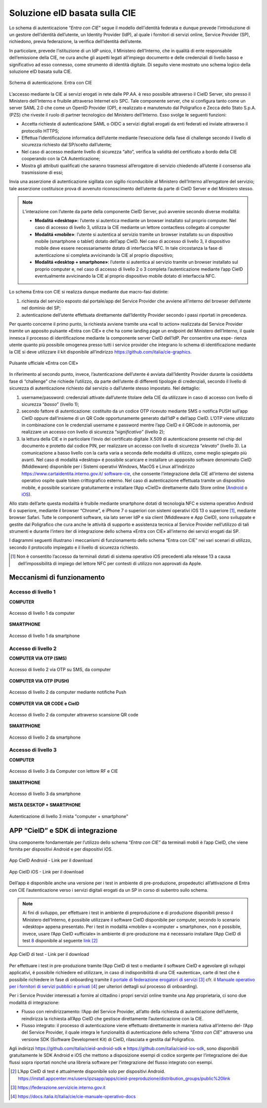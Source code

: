 .. _soluzione-eid-basata-sulla-cie:

Soluzione eID basata sulla CIE
==============================

Lo schema di autenticazione “\ *Entra con CIE*\ ” segue il modello
dell’identità federata e dunque prevede l’introduzione di un gestore
dell’identità dell’utente, un Identity Provider (IdP), al quale i
fornitori di servizi online, Service Provider (SP), richiedono, previa
federazione, la verifica dell’identitá dell’utente.

In particolare, prevede l’istituzione di un IdP unico, il Ministero
dell’Interno, che in qualità di ente responsabile dell’emissione della
CIE, ne cura anche gli aspetti legati all’impiego documento e delle
credenziali di livello basso e significativo ad esso connesso, come
strumento di identità digitale. Di seguito viene mostrato uno schema
logico della soluzione eID basata sulla CIE.

.. figure:: media/image1.png
    :alt: Schema di autenticazione entra con CIE.
    :width: 15 cm
    :name: schema-cie
    :align: center

    Schema di autenticazione. Entra con CIE 

L’accesso mediante la CIE ai servizi erogati in rete dalle PP.AA. è reso
possibile attraverso il CieID Server, sito presso il Ministero
dell’Interno e fruibile attraverso Internet e/o SPC. Tale componente
server, che si configura tanto come un server SAML 2.0 che come un
OpenID Provider (OP), è realizzato e manutenuto dal Poligrafico e Zecca
dello Stato S.p.A. (PZS) che riveste il ruolo di partner tecnologico del
Ministero dell’Interno. Esso svolge le seguenti funzioni:

-  Accetta richieste di autenticazione SAML o OIDC a servizi digitali
   erogati da enti federati ed inviate attraverso il protocollo HTTPS;

-  Effettua l’identificazione informatica dell’utente mediante
   l’esecuzione della fase di challenge secondo il livello di sicurezza
   richiesto dal SP/scelto dall’utente;

-  Nel caso di accesso mediante livello di sicurezza “alto”, verifica la
   validità del certificato a bordo della CIE cooperando con la CA
   Autenticazione;

-  Mostra gli attributi qualificati che saranno trasmessi all’erogatore
   di servizio chiedendo all’utente il consenso alla trasmissione di
   essi;

Invia una asserzione di autenticazione sigillata con sigillo
riconducibile al Ministero dell’Interno all’erogatore del servizio; tale
asserzione costituisce prova di avvenuto riconoscimento dell’utente da
parte di CieID Server e del Ministero stesso.

.. note::
   L’interazione con l’utente da parte della componente CieID Server, puó avvenire secondo diverse modalitá:

   -  **Modalitá «desktop»:** l’utente si autentica mediante un browser installato sul proprio computer. Nel caso di accesso di livello 3, utilizza la CIE mediante un lettore contactless collegato al computer

   -  **Modalitá «mobile»**: l’utente si autentica al servizio tramite un browser installato su un dispositivo mobile (smartphone o tablet) dotato dell’app CieID. Nel caso di accesso di livello 3, il dispositivo mobile deve essere necessariamente dotato di interfaccia NFC. In tale circostanza la fase di autenticazione si completa avvicinando la CIE al proprio dispositivo;

   -  **Modalitá «desktop + smartphone»**: l’utente si autentica al servizio tramite un browser installato sul proprio computer e, nel caso di accesso di livello 2 o 3 completa l’autenticazione mediante l’app CieID eventualmente avvicinando la CIE al proprio dispositivo mobile dotato di interfaccia NFC.

Lo schema Entra con CIE si realizza dunque mediante due macro-fasi
distinte:

1. richiesta del servizio esposto dal portale/app del Service Provider
   che avviene all’interno del browser dell’utente nel dominio del SP;

2. autenticazione dell’utente effettuata direttamente dall’Identity
   Provider secondo i passi riportati in precedenza.

Per quanto concerne il primo punto, la richiesta avviene tramite una
«call to action» realizzata dal Service Provider tramite un apposito
pulsante «Entra con CIE» e che ha come landing page un endpoint del
Ministero dell’Interno, il quale innesca il processo di identificazione
mediante la componente server CieID dell’IdP. Per consentire una espe-
rienza utente quanto più possibile omogenea presso tutti i service
provider che integrano lo schema di identificazione mediante la CIE si
deve utilizzare il kit disponibile all’indirizzo
https://github.com/italia/cie-graphics.

.. figure:: media/image2.jpg
    :alt: Pulsante Entra con CIE
    :scale: 70 %
    :name: pulsante-entra-con-cie
    :align: center

    Pulsante ufficiale «Entra con CIE»

In riferimento al secondo punto, invece, l’autenticazione dell’utente é
avviata dall’Identity Provider durante la cosiddetta fase di “challenge”
che richiede l’utilizzo, da parte dell’utente di differenti tipologie di
credenziali, secondo il livello di sicurezza di autenticazione richiesto
dal servizio o dall’utente stesso impostato. Nel dettaglio:

1. username/password: credenziali attivate dall’utente titolare della
   CIE da utilizzare in caso di accesso con livello di sicurezza
   “\ *basso*\ ” (livello 1);

2. secondo fattore di autenticazione: costituito da un codice OTP
   ricevuto mediante SMS o notifica PUSH sull’app CieID oppure
   dall’insieme di un QR Code opportunamente generato dall’IdP e
   dell’app CieID. L’OTP viene utilizzato in combinazione con le
   credenziali username e password mentre l’app CieID e il QRCode in
   autonomia, per realizzare un accesso con livello di sicurezza
   “\ *significativo”* (livello 2);

3. la lettura della CIE e in particolare l’invio del certificato
   digitale X.509 di autenticazione presente nel chip del documento e
   protetto dal codice PIN, per realizzare un accesso con livello di
   sicurezza “\ *elevato*\ ” (livello 3). La comunicazione a basso
   livello con la carta varia a seconda delle modalitá di utilizzo, come
   meglio spiegato più avanti. Nel caso di modalitá «desktop» é
   possibile scaricare e installare un appposito software denominato
   CieID (Middleware) disponibile per i Sistemi operativi Windows, MacOS
   e Linux all’indirizzo
   `https://www.cartaidentita.interno.gov.it/ <https://www.cartaidentita.interno.gov.it/software-cie>`__
   `software-cie <https://www.cartaidentita.interno.gov.it/software-cie>`__,
   che consente l’integrazione della CIE all’interno del sistema
   operativo ospite quale token crittografico esterno. Nel caso di
   autenticazione effettuata tramite un dispositivo mobile, é possibile
   scaricare gratuitamente e installare l’App «CieID» direttamente dallo
   Store online
   (`Android <https://play.google.com/store/apps/details?id=it.ipzs.cieid>`__
   o `iOS <https://apps.apple.com/it/app/cieid/id1504644677>`__).

Allo stato dell’arte questa modalità è fruibile mediante smartphone
dotati di tecnologia NFC e sistema operativo Android 6 o superiore,
mediante il browser “Chrome”, e iPhone 7 o superiori con sistemi
operativi iOS 13 o superiore [1]_, mediante browser Safari. Tutte le
componenti software, sia lato server IdP e sia client (Middleware e App
CieID), sono sviluppate e gestite dal Poligrafico che cura anche le
attività di supporto e assistenza tecnica al Service Provider
nell’utilizzo di tali strumenti e durante l’intero iter di integrazione
dello schema «Entra con CIE» all’interno dei servizi erogati dai SP.

I diagrammi seguenti illustrano i meccanismi di funzionamento dello
schema “Entra con CIE” nei vari scenari di utilizzo, secondo il
protocollo impiegato e il livello di sicurezza richiesto.
  
.. [1]
   Non è consentito l’accesso da terminali dotati di sistema operativo
   iOS precedenti alla release 13 a causa dell’impossibilità di impiego
   del lettore NFC per contesti di utilizzo non approvati da Apple.
   
.. _sec-meccanismi:

Meccanismi di funzionamento
---------------------------


Accesso di livello 1 
~~~~~~~~~~~~~~~~~~~~

**COMPUTER**

.. figure:: media/image3.png
    :alt: Accesso di livello 1 da computer
    :name: accesso-livello1-pc
    :align: center

    Accesso di livello 1 da computer

**SMARTPHONE**

.. figure:: media/image4.jpg
    :alt: Accesso di livello 1 da smartphone
    :name: accesso-livello1-sm
    :align: center

    Accesso di livello 1 da smartphone

Accesso di livello 2 
~~~~~~~~~~~~~~~~~~~~

**COMPUTER VIA OTP (SMS)**

.. figure:: media/image5.png
    :alt: Accesso di livello2 da computer
    :name: accesso-livello2-pc
    :align: center

    Accesso di livello 2 via OTP su SMS, da computer

**COMPUTER VIA OTP (PUSH)**

.. figure:: media/image6.png
    :alt: Accesso di livello 2 da computer push
    :name: accesso-livello2-pc
    :align: center

    Accesso di livello 2 da computer mediante notifiche Push

**COMPUTER VIA QR CODE e CieID**

.. figure:: media/image7.png
    :alt: Accesso di livello 2 da computer QR
    :name: accesso-livello2-QR
    :align: center

    Accesso di livello 2 da computer attraverso scansione QR code

**SMARTPHONE**

.. figure:: media/image8.png
    :alt: Accesso di livello 2 da smartphone
    :name: accesso-livello2-sm
    :align: center

    Accesso di livello 2 da smartphone

Accesso di livello 3 
~~~~~~~~~~~~~~~~~~~~

**COMPUTER**

.. figure:: media/image9.png
    :alt: Accesso di livello 3 da computer RF CIE
    :name: accesso-livello3-pccie
    :align: center

    Accesso di livello 3 da Computer con lettore RF e CIE

**SMARTPHONE**

.. figure:: media/image10.png
    :alt: Accesso di livello 3 da smartphone
    :name: accesso-livello3-sm
    :align: center

    Accesso di livello 3 da smartphone

**MISTA DESKTOP + SMARTPHONE**

.. figure:: media/image11.png
    :alt: Accesso di livello 3 computer + smartphone
    :name: accesso-livello3-pcsm
    :align: center

    Autenticazione di livello 3 mista "computer + smartphone"

.. _sec-app:

APP “CieID” e SDK di integrazione
---------------------------------

Una componente fondamentale per l’utilizzo dello schema “\ *Entra con
CIE”* da terminali mobili è l’app CieID, che viene fornita per
dispositivi Android e per dispositivi iOS.

.. figure:: media/image12.png
    :alt: AppCieID-Android-QR
    :scale: 70 %
    :name: cie-android
    :align: center

    App CieID Android - Link per il download

.. figure:: media/image13.png
    :alt: AppCieID-iOS-download
    :scale: 70 %
    :name: button-ecc
    :align: center

    App CieID iOS - Link per il download

Dell’app è disponibile anche una versione per i test in ambiente di
pre-produzione, propedeutici all’attivazione di Entra con CIE
l’autenticazione verso i servizi digitali erogati da un SP in corso di
subentro sullo schema.

.. note:: 

	Ai fini di sviluppo, per effettuare i test in ambiente di
	preproduzione e di produzione disponibili presso il Ministero
	dell’Interno, é possibile utilizzare il software CieID disponibile per
	computer, secondo lo scenario «desktop» appena presentato. Per i test in
	modalitá «mobile» o «computer + smartphone», non é possibile, invece,
	usare l’App CieID «ufficiale» in ambiente di pre-produzione ma é
	necessario installare l’App CieID di test \ `8 <#_heading=h.26in1rg>`__
	disponibile al seguente
	`link <https://install.appcenter.ms/users/ipzsapp/apps/cieid-preproduzione/distribution_groups/public%20link>`__\  [2]_

.. figure:: media/image14.png
    :alt: App-CieID-test
    :scale: 70 %
    :name: cieid-test
    :align: center

    App CieID di test - Link per il download

Per effettuare i test in pre-produzione tramite l’App CieID di test o
mediante il software CieID e agevolare gli sviluppi applicativi, é
possibile richiedere ed utilizzare, in caso di indisponibilitá di una
CIE «autentica», carte di test che é possibile richiedere in fase di
onboarding tramite il `portale di federazione erogatori di
servizi <https://federazione.servizicie.interno.gov.it/>`__\  [3]_
cfr. il `Manuale operativo per i fornitori
di <https://docs.italia.it/italia/cie/cie-manuale-operativo-docs>`__
`servizi pubblici e
privati <https://docs.italia.it/italia/cie/cie-manuale-operativo-docs>`__\  [4]_
per ulteriori dettagli sul processo di onboarding).

Per i Service Provider interessati a fornire al cittadino i propri
servizi online tramite una App proprietaria, ci sono due modalitá di
integrazione:

-  Flusso con reindirizzamento: l’App del Service Provider, all’atto
   della richiesta di autenticazione dell’utente, reindirizza la
   richiesta all’App CieID che gestisce direttamente l’autenticazione
   con la CIE.

-  Flusso integrato: il processo di autenticazione viene effettuato
   direttamente in maniera nativa all’interno del- l’App del Service
   Provider, il quale integra le funzionalità di autenticazione dello
   schema “\ *Entra con CIE*\ ” attraverso una versione SDK (Software
   Development Kit) di CieID, rilasciata e gestita dal Poligrafico.

Agli indirizzi https://github.com/italia/cieid-android-sdk e
https://github.com/italia/cieid-ios-sdk, sono disponibili gratuitamente
le SDK Android e iOS che mettono a disposizione esempi di codice
sorgente per l’integrazione dei due flussi sopra riportati nonché una
libreria software per l’integrazione del flusso integrato con esempi.

.. [2]
   L’App CieID di test é attualmente disponibile solo per dispositivi
   Android.
   https://install.appcenter.ms/users/ipzsapp/apps/cieid-preproduzione/distribution_groups/public%20link

.. [3]
   https://federazione.servizicie.interno.gov.it

.. [4]
   https://docs.italia.it/italia/cie/cie-manuale-operativo-docs

   
